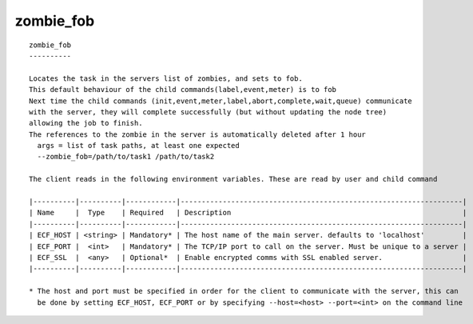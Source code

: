 
.. _zombie_fob_cli:

zombie_fob
//////////

::

   
   zombie_fob
   ----------
   
   Locates the task in the servers list of zombies, and sets to fob.
   This default behaviour of the child commands(label,event,meter) is to fob
   Next time the child commands (init,event,meter,label,abort,complete,wait,queue) communicate
   with the server, they will complete successfully (but without updating the node tree)
   allowing the job to finish.
   The references to the zombie in the server is automatically deleted after 1 hour
     args = list of task paths, at least one expected
     --zombie_fob=/path/to/task1 /path/to/task2
   
   The client reads in the following environment variables. These are read by user and child command
   
   |----------|----------|------------|-------------------------------------------------------------------|
   | Name     |  Type    | Required   | Description                                                       |
   |----------|----------|------------|-------------------------------------------------------------------|
   | ECF_HOST | <string> | Mandatory* | The host name of the main server. defaults to 'localhost'         |
   | ECF_PORT |  <int>   | Mandatory* | The TCP/IP port to call on the server. Must be unique to a server |
   | ECF_SSL  |  <any>   | Optional*  | Enable encrypted comms with SSL enabled server.                   |
   |----------|----------|------------|-------------------------------------------------------------------|
   
   * The host and port must be specified in order for the client to communicate with the server, this can 
     be done by setting ECF_HOST, ECF_PORT or by specifying --host=<host> --port=<int> on the command line
   
